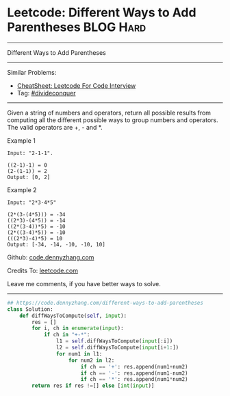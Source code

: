 * Leetcode: Different Ways to Add Parentheses                                              :BLOG:Hard:
#+STARTUP: showeverything
#+OPTIONS: toc:nil \n:t ^:nil creator:nil d:nil
:PROPERTIES:
:type:     divideconquer, inspiring
:END:
---------------------------------------------------------------------
Different Ways to Add Parentheses
---------------------------------------------------------------------
#+BEGIN_HTML
<a href="https://github.com/dennyzhang/code.dennyzhang.com/tree/master/problems/different-ways-to-add-parentheses"><img align="right" width="200" height="183" src="https://www.dennyzhang.com/wp-content/uploads/denny/watermark/github.png" /></a>
#+END_HTML
Similar Problems:
- [[https://cheatsheet.dennyzhang.com/cheatsheet-leetcode-A4][CheatSheet: Leetcode For Code Interview]]
- Tag: [[https://code.dennyzhang.com/review-divideconquer][#divideconquer]]
---------------------------------------------------------------------
Given a string of numbers and operators, return all possible results from computing all the different possible ways to group numbers and operators. The valid operators are +, - and *.

Example 1
#+BEGIN_EXAMPLE
Input: "2-1-1".

((2-1)-1) = 0
(2-(1-1)) = 2
Output: [0, 2]
#+END_EXAMPLE

Example 2
#+BEGIN_EXAMPLE
Input: "2*3-4*5"

(2*(3-(4*5))) = -34
((2*3)-(4*5)) = -14
((2*(3-4))*5) = -10
(2*((3-4)*5)) = -10
(((2*3)-4)*5) = 10
Output: [-34, -14, -10, -10, 10]
#+END_EXAMPLE

Github: [[https://github.com/dennyzhang/code.dennyzhang.com/tree/master/problems/different-ways-to-add-parentheses][code.dennyzhang.com]]

Credits To: [[https://leetcode.com/problems/different-ways-to-add-parentheses/description/][leetcode.com]]

Leave me comments, if you have better ways to solve.
---------------------------------------------------------------------

#+BEGIN_SRC python
## https://code.dennyzhang.com/different-ways-to-add-parentheses
class Solution:
    def diffWaysToCompute(self, input):
        res = []
        for i, ch in enumerate(input):
            if ch in "+-*":
                l1 = self.diffWaysToCompute(input[:i])
                l2 = self.diffWaysToCompute(input[i+1:])
                for num1 in l1:
                    for num2 in l2:
                        if ch == '+': res.append(num1+num2)
                        if ch == '-': res.append(num1-num2)
                        if ch == '*': res.append(num1*num2)
        return res if res !=[] else [int(input)]
#+END_SRC

#+BEGIN_HTML
<div style="overflow: hidden;">
<div style="float: left; padding: 5px"> <a href="https://www.linkedin.com/in/dennyzhang001"><img src="https://www.dennyzhang.com/wp-content/uploads/sns/linkedin.png" alt="linkedin" /></a></div>
<div style="float: left; padding: 5px"><a href="https://github.com/dennyzhang"><img src="https://www.dennyzhang.com/wp-content/uploads/sns/github.png" alt="github" /></a></div>
<div style="float: left; padding: 5px"><a href="https://www.dennyzhang.com/slack" target="_blank" rel="nofollow"><img src="https://www.dennyzhang.com/wp-content/uploads/sns/slack.png" alt="slack"/></a></div>
</div>
#+END_HTML
